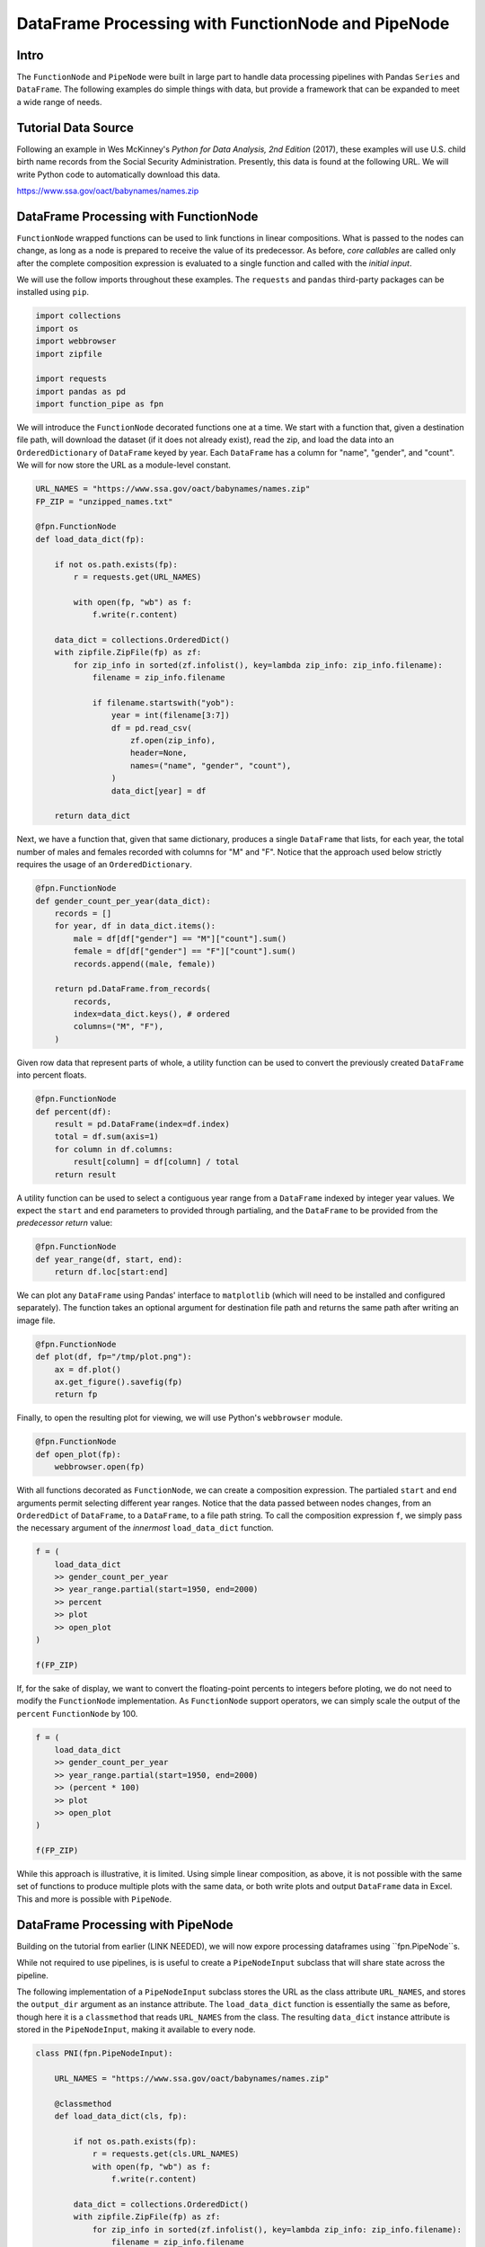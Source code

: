 DataFrame Processing with FunctionNode and PipeNode
***************************************************

Intro
=====

The ``FunctionNode`` and ``PipeNode`` were built in large part to handle data processing pipelines with Pandas ``Series`` and ``DataFrame``. The following examples do simple things with data, but provide a framework that can be expanded to meet a wide range of needs.



Tutorial Data Source
====================

Following an example in Wes McKinney's *Python for Data Analysis, 2nd Edition* (2017), these examples will use U.S. child birth name records from the Social Security Administration. Presently, this data is found at the following URL. We will write Python code to automatically download this data.

https://www.ssa.gov/oact/babynames/names.zip



DataFrame Processing with FunctionNode
======================================

``FunctionNode`` wrapped functions can be used to link functions in linear compositions. What is passed to the nodes can change, as long as a node is prepared to receive the value of its predecessor. As before, *core callables* are called only after the complete composition expression is evaluated to a single function and called with the *initial input*.

We will use the follow imports throughout these examples. The ``requests`` and ``pandas`` third-party packages can be installed using ``pip``.

.. code-block:: python
    :class: copy-button

    import collections
    import os
    import webbrowser
    import zipfile

    import requests
    import pandas as pd
    import function_pipe as fpn


We will introduce the ``FunctionNode`` decorated functions one at a time. We start with a function that, given a destination file path, will download the dataset (if it does not already exist), read the zip, and load the data into an ``OrderedDictionary`` of ``DataFrame`` keyed by year. Each ``DataFrame`` has a column for "name", "gender", and "count". We will for now store the URL as a module-level constant.

.. code-block:: python
    :class: copy-button

    URL_NAMES = "https://www.ssa.gov/oact/babynames/names.zip"
    FP_ZIP = "unzipped_names.txt"

    @fpn.FunctionNode
    def load_data_dict(fp):

        if not os.path.exists(fp):
            r = requests.get(URL_NAMES)

            with open(fp, "wb") as f:
                f.write(r.content)

        data_dict = collections.OrderedDict()
        with zipfile.ZipFile(fp) as zf:
            for zip_info in sorted(zf.infolist(), key=lambda zip_info: zip_info.filename):
                filename = zip_info.filename

                if filename.startswith("yob"):
                    year = int(filename[3:7])
                    df = pd.read_csv(
                        zf.open(zip_info),
                        header=None,
                        names=("name", "gender", "count"),
                    )
                    data_dict[year] = df

        return data_dict

Next, we have a function that, given that same dictionary, produces a single ``DataFrame`` that lists, for each year, the total number of males and females recorded with columns for "M" and "F". Notice that the approach used below strictly requires the usage of an ``OrderedDictionary``.


.. code-block:: python
    :class: copy-button

    @fpn.FunctionNode
    def gender_count_per_year(data_dict):
        records = []
        for year, df in data_dict.items():
            male = df[df["gender"] == "M"]["count"].sum()
            female = df[df["gender"] == "F"]["count"].sum()
            records.append((male, female))

        return pd.DataFrame.from_records(
            records,
            index=data_dict.keys(), # ordered
            columns=("M", "F"),
        )


Given row data that represent parts of whole, a utility function can be used to convert the previously created ``DataFrame`` into percent floats.

.. code-block:: python
    :class: copy-button

    @fpn.FunctionNode
    def percent(df):
        result = pd.DataFrame(index=df.index)
        total = df.sum(axis=1)
        for column in df.columns:
            result[column] = df[column] / total
        return result

A utility function can be used to select a contiguous year range from a ``DataFrame`` indexed by integer year values. We expect the ``start`` and ``end`` parameters to provided through partialing, and the ``DataFrame`` to be provided from the *predecessor return* value:

.. code-block:: python
    :class: copy-button

    @fpn.FunctionNode
    def year_range(df, start, end):
        return df.loc[start:end]


We can plot any ``DataFrame`` using Pandas' interface to ``matplotlib`` (which will need to be installed and configured separately). The function takes an optional argument for destination file path and returns the same path after writing an image file.

.. code-block:: python
    :class: copy-button

    @fpn.FunctionNode
    def plot(df, fp="/tmp/plot.png"):
        ax = df.plot()
        ax.get_figure().savefig(fp)
        return fp

Finally, to open the resulting plot for viewing, we will use Python's ``webbrowser`` module.

.. code-block:: python
    :class: copy-button

    @fpn.FunctionNode
    def open_plot(fp):
        webbrowser.open(fp)


With all functions decorated as ``FunctionNode``, we can create a composition expression. The partialed ``start`` and ``end`` arguments permit selecting different year ranges. Notice that the data passed between nodes changes, from an ``OrderedDict`` of ``DataFrame``, to a ``DataFrame``, to a file path string. To call the composition expression ``f``, we simply pass the necessary argument of the *innermost* ``load_data_dict`` function.

.. code-block:: python
    :class: copy-button

    f = (
        load_data_dict
        >> gender_count_per_year
        >> year_range.partial(start=1950, end=2000)
        >> percent
        >> plot
        >> open_plot
    )

    f(FP_ZIP)

.. image:: _static/usage_df_plot-a.png

If, for the sake of display, we want to convert the floating-point percents to integers before ploting, we do not need to modify the ``FunctionNode`` implementation. As ``FunctionNode`` support operators, we can simply scale the output of the ``percent`` ``FunctionNode`` by 100.

.. code-block:: python
    :class: copy-button

    f = (
        load_data_dict
        >> gender_count_per_year
        >> year_range.partial(start=1950, end=2000)
        >> (percent * 100)
        >> plot
        >> open_plot
    )

    f(FP_ZIP)

.. image:: _static/usage_df_plot-b.png

While this approach is illustrative, it is limited. Using simple linear composition, as above, it is not possible with the same set of functions to produce multiple plots with the same data, or both write plots and output ``DataFrame`` data in Excel. This and more is possible with ``PipeNode``.



DataFrame Processing with PipeNode
==================================

Building on the tutorial from earlier (LINK NEEDED), we will now expore processing dataframes using ``fpn.PipeNode``s.

While not required to use pipelines, is is useful to create a ``PipeNodeInput`` subclass that will share state across the pipeline.

The following implementation of a ``PipeNodeInput`` subclass stores the URL as the class attribute ``URL_NAMES``, and stores the ``output_dir`` argument as an instance attribute. The ``load_data_dict`` function is essentially the same as before, though here it is a ``classmethod`` that reads ``URL_NAMES`` from the class. The resulting ``data_dict`` instance attribute is stored in the ``PipeNodeInput``, making it available to every node.

.. code-block:: python
    :class: copy-button

    class PNI(fpn.PipeNodeInput):

        URL_NAMES = "https://www.ssa.gov/oact/babynames/names.zip"

        @classmethod
        def load_data_dict(cls, fp):

            if not os.path.exists(fp):
                r = requests.get(cls.URL_NAMES)
                with open(fp, "wb") as f:
                    f.write(r.content)

            data_dict = collections.OrderedDict()
            with zipfile.ZipFile(fp) as zf:
                for zip_info in sorted(zf.infolist(), key=lambda zip_info: zip_info.filename):
                    filename = zip_info.filename

                    if filename.startswith("yob"):
                        year = int(filename[3:7])
                        df = pd.read_csv(
                                zf.open(zip_info),
                                header=None,
                                names=("name", "gender", "count"))
                        data_dict[year] = df

            return data_dict

        def __init__(self, output_dir):
            super().__init__()
            self.output_dir = output_dir
            fp_zip = os.path.join(output_dir, "names.zip")
            self.data_dict = self.load_data_dict(fp_zip)



We can generalize the ``gender_count_per_year`` function from above to count names per gender per year. Names often have variants, so we can match names with a passed-in function ``name_match``. As this node takes an *expression-level argument*, we decorate it with ``pipe_node_factory``. Setting this function to ``lambda n: True`` results in exactly the same functionality as the ``gender_count_per_year`` function. Recall how we can access ``data_dict`` from the positionally bound ``pni`` argument.

.. code-block:: python
    :class: copy-button

    @fpn.pipe_node_factory(fpn.PN_INPUT)
    def name_count_per_year(pni, name_match):
        records = []

        for year, df in pni.data_dict.items():
            counts = collections.OrderedDict()
            name_selection = df["name"].apply(name_match)

            for gender in ("M", "F"):
                gender_selection = (df["gender"] == gender) & name_selection
                counts[gender] = df[gender_selection]["count"].sum()

            records.append(tuple(counts.values()))

        return pd.DataFrame.from_records(
            records,
            index=pni.data_dict.keys(), # ordered
            columns=("M", "F"),
        )


A number of functions used above as ``FunctionNode`` can be recast as ``PipeNode`` by simpy binding ``fpn.PREDECESSOR_RETURN`` as the first positional argument. Recall that PNs that need *expression-level arguments* are decorated with ``pipe_node_factory``. The ``plot`` node now takes a ``file_name`` argument, to be combined with the output directory set in the ``PipeNodeInput`` instance.

.. code-block:: python
    :class: copy-button

    @fpn.pipe_node(fpn.PREDECESSOR_RETURN)
    def percent(df):
        result = pd.DataFrame(index=df.index)
        total = df.sum(axis=1)

        for column in df.columns:
            result[column] = df[column] / total

        return result

    @fpn.pipe_node_factory(fpn.PREDECESSOR_RETURN)
    def year_range(df, start, end):
        return df.loc[start:end]

    @fpn.pipe_node_factory(fpn.PN_INPUT, fpn.PREDECESSOR_RETURN)
    def plot(pni, df, file_name): # now we can pass a file name
        fp = os.path.join(pni.output_dir, file_name)
        ax = df.plot()
        ax.get_figure().savefig(fp)
        return fp

    @fpn.pipe_node(fpn.PREDECESSOR_RETURN)
    def open_plot(fp):
        webbrowser.open(fp)


With these nodes defined, we can create many differnt processing pipelines. For example, to plot two graphs, one each for the distribution of names that start with "lesl" and "dana", we can create the following expression. Notice that, for maximum efficiency, ``load_data_dict`` is called only once in the ``PipeNodeInput``. Further, now that ``plot`` takes a file name argument, we can uniquely name our plots.

.. code-block:: python
    :class: copy-button

    f = (
        name_count_per_year(lambda n: n.lower().startswith("lesl"))
        | percent
        | plot("lesl.png")
        | open_plot
        | name_count_per_year(lambda n: n.lower().startswith("dana"))
        | percent
        | plot("dana.png")
        | open_plot
    )

    f[PNI("/tmp")]

.. image:: _static/usage_df_plot-lesl-a.png
.. image:: _static/usage_df_plot-dana-a.png


To support graphing the gender distribution for multiple names simultaneously, we can create a specialized node to merge ``PipeNode`` expressions passed as key-word arguments. We will then merge all those ``DataFrame`` key-value pairs.

.. code-block:: python
    :class: copy-button

    @fpn.pipe_node_factory(fpn.PN_INPUT)
    def merge_gender_data(pni, **kwargs):
        df = pd.DataFrame(index=pni.data_dict.keys())
        for k, v in kwargs.items():
            for gender in ("M", "F"):
                df[k + "_" + gender] = v[gender]
        return df


Now we can create two expressions for each name we are investigating. These are then passed to ``merge_gender_data`` as key-word arguments. In all cases the raw data ``DataFrame`` is now retained with the ``store`` ``PipeNode``. After plotting and viewing, we can retrieve and iterate over stored keys and ``DataFrame`` by calling the ``store_items`` method of ``PipeNodeInput``. In this example, we load each ``DataFrame`` into a sheet of an Excel workbook.

.. code-block:: python
    :class: copy-button

    lesl_pipeline = (
        name_count_per_year(lambda n: n.lower().startswith("lesl"))
        | percent
        | fpn.store("lesl")
    )

    dana_pipeline = (
        name_count_per_year(lambda n: n.lower().startswith("dana"))
        | percent
        | fpn.store("dana")
    )

    f = (
        merge_gender_data(lesl=lesl_pipeline, dana=dana_pipeline)
        | year_range(1920, 2000)
        | fpn.store("merged") * 100
        | plot("gender.png")
        | open_plot
    )

    pni = PNI("/tmp")
    f[pni]

    xlsx = pd.ExcelWriter(os.path.join(pni.output_dir, "output.xlsx"))
    for k, df in pni.store_items():
        df.to_excel(xlsx, k)
    xlsx.save()


.. image:: _static/usage_df_plot-merged-gender.png
.. image:: _static/usage_df_xlsx.png


These examples demonstrate organizing data processing routines with ``PipeNode`` expressions. Using ``PipeNodeInput`` sublcasses, data acesss routines can be centralized and made as efficient as possible. Further, ``PipeNodeInput`` sublcasses can provide common parameters, such as output directories, to all nodes. Finally, the results of sub-expressions can be stored and recalled within ``PipeNode`` expressions, or extracted after ``PipeNode`` execution for writing to disk.



Appendix
========

Code shown in this tutorial:

.. code-block:: python
    :class: copy-button

    import collections
    import os
    import webbrowser
    import zipfile

    import requests
    import pandas as pd
    import function_pipe as fpn

    URL_NAMES = "https://www.ssa.gov/oact/babynames/names.zip"
    FP_ZIP = "unzipped_names.txt"

    @fpn.FunctionNode
    def load_data_dict(fp):

        if not os.path.exists(fp):
            r = requests.get(URL_NAMES)

            with open(fp, "wb") as f:
                f.write(r.content)

        data_dict = collections.OrderedDict()
        with zipfile.ZipFile(fp) as zf:
            for zip_info in sorted(zf.infolist(), key=lambda zip_info: zip_info.filename):
                filename = zip_info.filename

                if filename.startswith("yob"):
                    year = int(filename[3:7])
                    df = pd.read_csv(
                        zf.open(zip_info),
                        header=None,
                        names=("name", "gender", "count"),
                    )
                    data_dict[year] = df

        return data_dict

    @fpn.FunctionNode
    def gender_count_per_year(data_dict):
        records = []
        for year, df in data_dict.items():
            male = df[df["gender"] == "M"]["count"].sum()
            female = df[df["gender"] == "F"]["count"].sum()
            records.append((male, female))

        return pd.DataFrame.from_records(
            records,
            index=data_dict.keys(), # ordered
            columns=("M", "F"),
        )

    @fpn.FunctionNode
    def percent(df):
        result = pd.DataFrame(index=df.index)
        total = df.sum(axis=1)
        for column in df.columns:
            result[column] = df[column] / total
        return result

    @fpn.FunctionNode
    def year_range(df, start, end):
        return df.loc[start:end]

    @fpn.FunctionNode
    def plot(df, fp="/tmp/plot.png"):
        ax = df.plot()
        ax.get_figure().savefig(fp)
        return fp

    @fpn.FunctionNode
    def open_plot(fp):
        webbrowser.open(fp)

    # Example 1:

    f = (
        load_data_dict
        >> gender_count_per_year
        >> year_range.partial(start=1950, end=2000)
        >> percent
        >> plot
        >> open_plot
    )

    f(FP_ZIP)

    # Example 2:

    f = (
        load_data_dict
        >> gender_count_per_year
        >> year_range.partial(start=1950, end=2000)
        >> (percent * 100)
        >> plot
        >> open_plot
    )

    f(FP_ZIP)

    # Example 3:

    class PNI(fpn.PipeNodeInput):

        URL_NAMES = "https://www.ssa.gov/oact/babynames/names.zip"

        @classmethod
        def load_data_dict(cls, fp):

            if not os.path.exists(fp):
                r = requests.get(cls.URL_NAMES)
                with open(fp, "wb") as f:
                    f.write(r.content)

            data_dict = collections.OrderedDict()
            with zipfile.ZipFile(fp) as zf:
                for zip_info in sorted(zf.infolist(), key=lambda zip_info: zip_info.filename):
                    filename = zip_info.filename

                    if filename.startswith("yob"):
                        year = int(filename[3:7])
                        df = pd.read_csv(
                                zf.open(zip_info),
                                header=None,
                                names=("name", "gender", "count"))
                        data_dict[year] = df

            return data_dict

        def __init__(self, output_dir):
            super().__init__()
            self.output_dir = output_dir
            fp_zip = os.path.join(output_dir, "names.zip")
            self.data_dict = self.load_data_dict(fp_zip)

    @fpn.pipe_node_factory(fpn.PN_INPUT)
    def name_count_per_year(pni, name_match):
        records = []

        for year, df in pni.data_dict.items():
            counts = collections.OrderedDict()
            name_selection = df["name"].apply(name_match)

            for gender in ("M", "F"):
                gender_selection = (df["gender"] == gender) & name_selection
                counts[gender] = df[gender_selection]["count"].sum()

            records.append(tuple(counts.values()))

        return pd.DataFrame.from_records(
            records,
            index=pni.data_dict.keys(), # ordered
            columns=("M", "F"),
        )

    @fpn.pipe_node(fpn.PREDECESSOR_RETURN)
    def percent(df):
        result = pd.DataFrame(index=df.index)
        total = df.sum(axis=1)

        for column in df.columns:
            result[column] = df[column] / total

        return result

    @fpn.pipe_node_factory(fpn.PREDECESSOR_RETURN)
    def year_range(df, start, end):
        return df.loc[start:end]

    @fpn.pipe_node_factory(fpn.PN_INPUT, fpn.PREDECESSOR_RETURN)
    def plot(pni, df, file_name): # now we can pass a file name
        fp = os.path.join(pni.output_dir, file_name)
        ax = df.plot()
        ax.get_figure().savefig(fp)
        return fp

    @fpn.pipe_node(fpn.PREDECESSOR_RETURN)
    def open_plot(fp):
        webbrowser.open(fp)

    f = (
        name_count_per_year(lambda n: n.lower().startswith("lesl"))
        | percent
        | plot("lesl.png")
        | open_plot
        | name_count_per_year(lambda n: n.lower().startswith("dana"))
        | percent
        | plot("dana.png")
        | open_plot
    )

    f[PNI("/tmp")]

    # Example 4:

    @fpn.pipe_node_factory(fpn.PN_INPUT)
    def merge_gender_data(pni, **kwargs):
        df = pd.DataFrame(index=pni.data_dict.keys())
        for k, v in kwargs.items():
            for gender in ("M", "F"):
                df[k + "_" + gender] = v[gender]
        return df

    lesl_pipeline = (
        name_count_per_year(lambda n: n.lower().startswith("lesl"))
        | percent
        | fpn.store("lesl")
    )

    dana_pipeline = (
        name_count_per_year(lambda n: n.lower().startswith("dana"))
        | percent
        | fpn.store("dana")
    )

    f = (
        merge_gender_data(lesl=lesl_pipeline, dana=dana_pipeline)
        | year_range(1920, 2000)
        | fpn.store("merged") * 100
        | plot("gender.png")
        | open_plot
    )

    pni = PNI("/tmp")
    f[pni]

    xlsx = pd.ExcelWriter(os.path.join(pni.output_dir, "output.xlsx"))
    for k, df in pni.store_items():
        df.to_excel(xlsx, k)
    xlsx.save()
